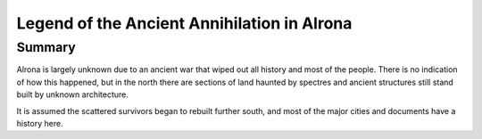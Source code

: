 ============================================
Legend of the Ancient Annihilation in Alrona
============================================

Summary
------------------
Alrona is largely unknown due to an ancient war that wiped out
all history and most of the people. There is no indication of 
how this happened, but in the north there are sections of land
haunted by spectres and ancient structures still stand built by
unknown architecture.

It is assumed the scattered survivors began to rebuilt further 
south, and most of the major cities and documents have a history
here.


